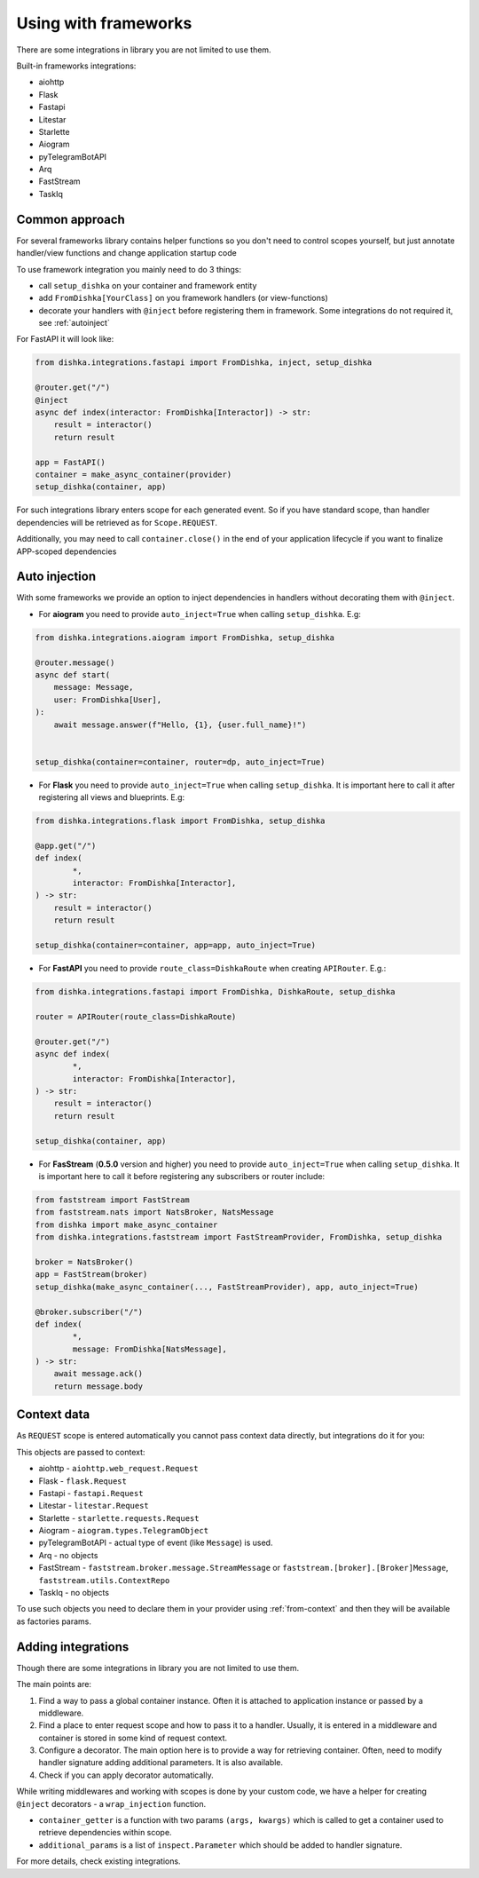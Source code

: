 Using with frameworks
*******************************

There are some integrations in library you are not limited to use them.

Built-in frameworks integrations:

* aiohttp
* Flask
* Fastapi
* Litestar
* Starlette
* Aiogram
* pyTelegramBotAPI
* Arq
* FastStream
* TaskIq

Common approach
=====================

For several frameworks library contains helper functions so you don't need to control scopes yourself, but just annotate handler/view functions and change application startup code

To use framework integration you mainly need to do 3 things:

* call ``setup_dishka`` on your container and framework entity
* add ``FromDishka[YourClass]`` on you framework handlers (or view-functions)
* decorate your handlers with ``@inject`` before registering them in framework. Some integrations do not required it, see :ref:`autoinject`

For FastAPI it will look like:

.. code-block:: python

   from dishka.integrations.fastapi import FromDishka, inject, setup_dishka

   @router.get("/")
   @inject
   async def index(interactor: FromDishka[Interactor]) -> str:
       result = interactor()
       return result

   app = FastAPI()
   container = make_async_container(provider)
   setup_dishka(container, app)


For such integrations library enters scope for each generated event. So if you have standard scope, than handler dependencies will be retrieved as for ``Scope.REQUEST``.

Additionally, you may need to call ``container.close()`` in the end of your application lifecycle if you want to finalize APP-scoped dependencies

.. _autoinject:

Auto injection
=========================

With some frameworks we provide an option to inject dependencies in handlers without decorating them with ``@inject``.

* For **aiogram** you need to provide ``auto_inject=True`` when calling ``setup_dishka``. E.g:

.. code-block:: python

    from dishka.integrations.aiogram import FromDishka, setup_dishka

    @router.message()
    async def start(
        message: Message,
        user: FromDishka[User],
    ):
        await message.answer(f"Hello, {1}, {user.full_name}!")


    setup_dishka(container=container, router=dp, auto_inject=True)

* For **Flask** you need to provide ``auto_inject=True`` when calling ``setup_dishka``. It is important here to call it after registering all views and blueprints. E.g:

.. code-block:: python

    from dishka.integrations.flask import FromDishka, setup_dishka

    @app.get("/")
    def index(
            *,
            interactor: FromDishka[Interactor],
    ) -> str:
        result = interactor()
        return result

    setup_dishka(container=container, app=app, auto_inject=True)

* For **FastAPI** you need to provide ``route_class=DishkaRoute`` when creating ``APIRouter``. E.g.:

.. code-block:: python

    from dishka.integrations.fastapi import FromDishka, DishkaRoute, setup_dishka

    router = APIRouter(route_class=DishkaRoute)

    @router.get("/")
    async def index(
            *,
            interactor: FromDishka[Interactor],
    ) -> str:
        result = interactor()
        return result

    setup_dishka(container, app)

* For **FasStream** (**0.5.0** version and higher) you need to provide ``auto_inject=True`` when calling ``setup_dishka``. It is important here to call it before registering any subscribers or router include:

.. code-block:: python

    from faststream import FastStream
    from faststream.nats import NatsBroker, NatsMessage
    from dishka import make_async_container
    from dishka.integrations.faststream import FastStreamProvider, FromDishka, setup_dishka

    broker = NatsBroker()
    app = FastStream(broker)
    setup_dishka(make_async_container(..., FastStreamProvider), app, auto_inject=True)

    @broker.subscriber("/")
    def index(
            *,
            message: FromDishka[NatsMessage],
    ) -> str:
        await message.ack()
        return message.body


Context data
====================

As ``REQUEST`` scope is entered automatically you cannot pass context data directly, but integrations do it for you:

This objects are passed to context:

* aiohttp - ``aiohttp.web_request.Request``
* Flask - ``flask.Request``
* Fastapi - ``fastapi.Request``
* Litestar - ``litestar.Request``
* Starlette - ``starlette.requests.Request``
* Aiogram - ``aiogram.types.TelegramObject``
* pyTelegramBotAPI - actual type of event (like ``Message``) is used.
* Arq - no objects
* FastStream - ``faststream.broker.message.StreamMessage`` or ``faststream.[broker].[Broker]Message``, ``faststream.utils.ContextRepo`` 
* TaskIq - no objects

To use such objects you need to declare them in your provider using :ref:`from-context` and then they will be available as factories params.


Adding integrations
===========================

Though there are some integrations in library you are not limited to use them.

The main points are:

1. Find a way to pass a global container instance. Often it is attached to application instance or passed by a middleware.
2. Find a place to enter request scope and how to pass it to a handler. Usually, it is entered in a middleware and container is stored in some kind of request context.
3. Configure a decorator. The main option here is to provide a way for retrieving container. Often, need to modify handler signature adding additional parameters. It is also available.
4. Check if you can apply decorator automatically.

While writing middlewares and working with scopes is done by your custom code, we have a helper for creating ``@inject`` decorators - a ``wrap_injection`` function.

* ``container_getter`` is a function with two params ``(args, kwargs)`` which is called to get a container used to retrieve dependencies within scope.
* ``additional_params`` is a list of ``inspect.Parameter`` which should be added to handler signature.

For more details, check existing integrations.
